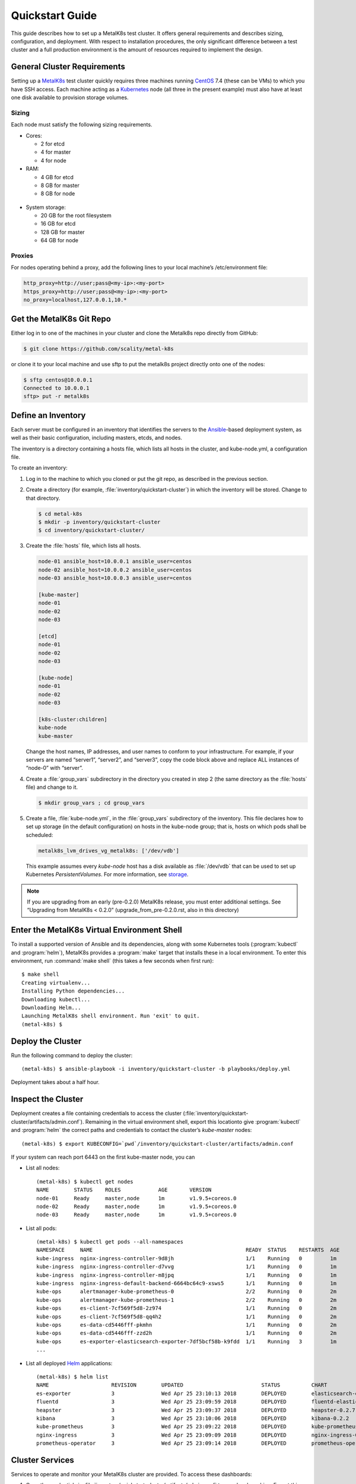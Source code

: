 .. spelling::

   Quickstart
   subdirectory
   Todo
   usernames


Quickstart Guide
================
This guide describes how to set up a MetalK8s test cluster. It offers general
requirements and describes sizing, configuration, and deployment. With respect
to installation procedures, the only significant difference between a test
cluster and a full production environment is the amount of resources required
to implement the design.

.. _MetalK8s: https://github.com/scality/metal-k8s/
.. _CentOS: https://www.centos.org
.. _Kubernetes: https://kubernetes.io

General Cluster Requirements
----------------------------
Setting up a MetalK8s_ test cluster quickly requires three machines
running CentOS_ 7.4 (these can be VMs) to which you have SSH access. Each
machine acting as a Kubernetes_ node (all three in the present example)
must also have at least one disk available to provision storage volumes.

Sizing
^^^^^^

Each node must satisfy the following sizing requirements.

* Cores:

  - 2 for etcd
  - 4 for master
  - 4 for node

* RAM:

  - 4 GB for etcd
  - 8 GB for master
  - 8 GB for node

 .. _storage:

* System storage:

  - 20 GB for the root filesystem
  - 16 GB for etcd
  - 128 GB for master
  - 64 GB for node

Proxies
^^^^^^^
For nodes operating behind a proxy, add the following lines to your local
machine’s /etc/environment file:

.. code-block:: shell

 http_proxy=http://user;pass@<my-ip>:<my-port>
 https_proxy=http://user;pass@<my-ip>:<my-port>
 no_proxy=localhost,127.0.0.1,10.*

Get the MetalK8s Git Repo
-------------------------
Either log in to one of the machines in your cluster and clone the Metalk8s
repo directly from GitHub:

.. code-block:: shell

 $ git clone https://github.com/scality/metal-k8s

or clone it to your local machine and use sftp to put the metalk8s project
directly onto one of the nodes:

.. code-block:: shell

 $ sftp centos@10.0.0.1
 Connected to 10.0.0.1
 sftp> put -r metalk8s

Define an Inventory
-------------------
Each server must be configured in an inventory that identifies the servers to
the Ansible_-based deployment system, as well as their basic configuration,
including masters, etcds, and nodes.

The inventory is a directory containing a hosts file, which lists all hosts
in the cluster, and kube-node.yml, a configuration file.

.. _Ansible: https://www.ansible.com

To create an inventory:

1. Log in to the machine to which you cloned or put the git repo, as described
   in the previous section.

2. Create a directory (for example, :file:`inventory/quickstart-cluster`) in
   which the inventory will be stored. Change to that directory.

   .. code-block:: shell

    $ cd metal-k8s
    $ mkdir -p inventory/quickstart-cluster
    $ cd inventory/quickstart-cluster/

3. Create the :file:`hosts` file, which lists all hosts.

   .. code-block:: ini

    node-01 ansible_host=10.0.0.1 ansible_user=centos
    node-02 ansible_host=10.0.0.2 ansible_user=centos
    node-03 ansible_host=10.0.0.3 ansible_user=centos

    [kube-master]
    node-01
    node-02
    node-03

    [etcd]
    node-01
    node-02
    node-03

    [kube-node]
    node-01
    node-02
    node-03

    [k8s-cluster:children]
    kube-node
    kube-master

   Change the host names, IP addresses, and user names to conform to your
   infrastructure. For example, if your servers are named “server1”, “server2”,
   and “server3”, copy the code block above and replace ALL instances of
   “node-0” with “server”.

4. Create a :file:`group_vars` subdirectory in the directory you created in
   step 2 (the same directory as the :file:`hosts` file) and change to it.

   .. code-block:: shell

    $ mkdir group_vars ; cd group_vars

5. Create a file, :file:`kube-node.yml`, in the :file:`group_vars` subdirectory
   of the inventory. This file declares how to set up storage (in the default
   configuration) on hosts in the kube-node group; that is, hosts on which pods
   shall be scheduled:

   .. code-block:: yaml

    metalk8s_lvm_drives_vg_metalk8s: ['/dev/vdb']

   This example assumes every *kube-node* host has a disk available as
   :file:`/dev/vdb` that can be used to set up Kubernetes *PersistentVolumes*.
   For more information, see storage_.

.. note:: If you are upgrading from an early (pre-0.2.0) MetalK8s release, you must enter additional settings. See “Upgrading from MetalK8s < 0.2.0” (upgrade_from_pre-0.2.0.rst, also in this directory)

Enter the MetalK8s Virtual Environment Shell
--------------------------------------------
To install a supported version of Ansible and its dependencies, along with
some Kubernetes tools (:program:`kubectl` and :program:`helm`), MetalK8s
provides a :program:`make` target that installs these in a local environment.
To enter this environment, run :command:`make shell` (this takes a few
seconds when first run)::

    $ make shell
    Creating virtualenv...
    Installing Python dependencies...
    Downloading kubectl...
    Downloading Helm...
    Launching MetalK8s shell environment. Run 'exit' to quit.
    (metal-k8s) $

Deploy the Cluster
------------------

Run the following command to deploy the cluster::

   (metal-k8s) $ ansible-playbook -i inventory/quickstart-cluster -b playbooks/deploy.yml

Deployment takes about a half hour.


Inspect the Cluster
-------------------
Deployment creates a file containing credentials to access the cluster
(:file:`inventory/quickstart-cluster/artifacts/admin.conf`). Remaining in the
virtual environment shell, export this locationto give :program:`kubectl` and
:program:`helm` the correct paths and credentials to contact the cluster’s
*kube-master* nodes::

    (metal-k8s) $ export KUBECONFIG=`pwd`/inventory/quickstart-cluster/artifacts/admin.conf

If your system can reach port 6443 on the first kube-master node, you can

* List all nodes::

    (metal-k8s) $ kubectl get nodes
    NAME        STATUS    ROLES            AGE       VERSION
    node-01     Ready     master,node      1m        v1.9.5+coreos.0
    node-02     Ready     master,node      1m        v1.9.5+coreos.0
    node-03     Ready     master,node      1m        v1.9.5+coreos.0

* List all pods::

    (metal-k8s) $ kubectl get pods --all-namespaces
    NAMESPACE     NAME                                                 READY  STATUS    RESTARTS  AGE
    kube-ingress  nginx-ingress-controller-9d8jh                       1/1    Running   0         1m
    kube-ingress  nginx-ingress-controller-d7vvg                       1/1    Running   0         1m
    kube-ingress  nginx-ingress-controller-m8jpq                       1/1    Running   0         1m
    kube-ingress  nginx-ingress-default-backend-6664bc64c9-xsws5       1/1    Running   0         1m
    kube-ops      alertmanager-kube-prometheus-0                       2/2    Running   0         2m
    kube-ops      alertmanager-kube-prometheus-1                       2/2    Running   0         2m
    kube-ops      es-client-7cf569f5d8-2z974                           1/1    Running   0         2m
    kube-ops      es-client-7cf569f5d8-qq4h2                           1/1    Running   0         2m
    kube-ops      es-data-cd5446fff-pkmhn                              1/1    Running   0         2m
    kube-ops      es-data-cd5446fff-zzd2h                              1/1    Running   0         2m
    kube-ops      es-exporter-elasticsearch-exporter-7df5bcf58b-k9fdd  1/1    Running   3         1m
    ...

* List all deployed Helm_ applications::

    (metal-k8s) $ helm list
    NAME                    REVISION        UPDATED                         STATUS          CHART                           NAMESPACE
    es-exporter             3               Wed Apr 25 23:10:13 2018        DEPLOYED        elasticsearch-exporter-0.1.2    kube-ops
    fluentd                 3               Wed Apr 25 23:09:59 2018        DEPLOYED        fluentd-elasticsearch-0.1.4     kube-ops
    heapster                3               Wed Apr 25 23:09:37 2018        DEPLOYED        heapster-0.2.7                  kube-system
    kibana                  3               Wed Apr 25 23:10:06 2018        DEPLOYED        kibana-0.2.2                    kube-ops
    kube-prometheus         3               Wed Apr 25 23:09:22 2018        DEPLOYED        kube-prometheus-0.0.33          kube-ops
    nginx-ingress           3               Wed Apr 25 23:09:09 2018        DEPLOYED        nginx-ingress-0.11.1            kube-ingress
    prometheus-operator     3               Wed Apr 25 23:09:14 2018        DEPLOYED        prometheus-operator-0.0.15      kube-ops

.. _Helm: https://www.helm.sh

Cluster Services
----------------
Services to operate and monitor your MetalK8s cluster are provided. To
access these dashboards:

1. Copy the credentials in
   :file:`inventory/quickstart-cluster/artifacts/admin.conf` to your local
   machine. Export this path locally with::

       $ export KUBECONFIG=`pwd`/inventory/quickstart-cluster/artifacts/admin.conf

2. On your cluster, open port 6443 for remote access to cluster services.

3. Run ``kubectl proxy`` from your local machine. This opens a tunnel to the
   Kubernetes cluster, which makes the following tools available:

   +-------------------------+---------------------------------------------------------+-------------------------------------------------------------------------------------------------+
   | Service                 | Role                                                    | Link                                                                                            |
   +=========================+=========================================================+=================================================================================================+
   | `Kubernetes dashboard`_ | A general purpose, web-based UI for Kubernetes clusters | http://localhost:8001/api/v1/namespaces/kube-system/services/https:kubernetes-dashboard:/proxy/ |
   +-------------------------+---------------------------------------------------------+-------------------------------------------------------------------------------------------------+
   | `Grafana`_              | Monitoring dashboards for cluster services              | http://localhost:8001/api/v1/namespaces/kube-ops/services/kube-prometheus-grafana:http/proxy/   |
   +-------------------------+---------------------------------------------------------+-------------------------------------------------------------------------------------------------+
   | `Cerebro`_              | An administration and monitoring console for            | http://localhost:8001/api/v1/namespaces/kube-ops/services/cerebro:http/proxy/                   |
   |                         | Elasticsearch clusters                                  |                                                                                                 |
   +-------------------------+---------------------------------------------------------+-------------------------------------------------------------------------------------------------+
   | `Kibana`_               | A search console for logs indexed in Elasticsearch      | http://localhost:8001/api/v1/namespaces/kube-ops/services/http:kibana:/proxy/                   |
   +-------------------------+---------------------------------------------------------+-------------------------------------------------------------------------------------------------+

See :doc:`../../architecture/cluster-services` for more information about these
services and their configuration.

.. _Kubernetes dashboard: https://github.com/kubernetes/dashboard
.. _Grafana: https://grafana.com
.. _Cerebro: https://github.com/lmenezes/cerebro
.. _Kibana: https://www.elastic.co/products/kibana/

